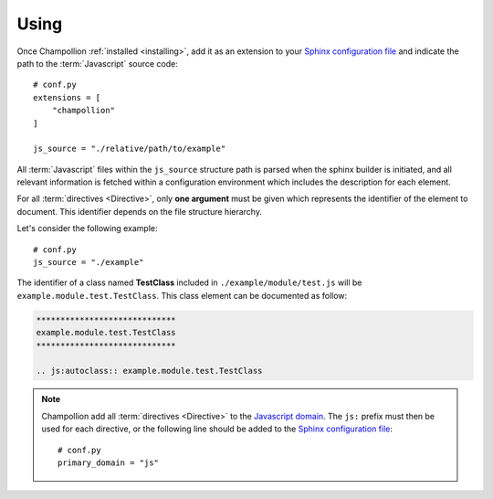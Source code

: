 .. _using:

*****
Using
*****

Once Champollion :ref:`installed <installing>`, add it as an extension to
your `Sphinx configuration file <http://sphinx-doc.org/config.html>`_ and
indicate the path to the :term:`Javascript` source code::

    # conf.py
    extensions = [
        "champollion"
    ]

    js_source = "./relative/path/to/example"


All :term:`Javascript` files within the ``js_source`` structure path is parsed
when the sphinx builder is initiated, and all relevant information is fetched
within a configuration environment which includes the description for each
element.

.. seealso::

    :ref:`documenting_javascript`

.. seealso::

    :ref:`configuration`

For all :term:`directives <Directive>`, only **one argument** must be given
which represents the identifier of the element to document. This identifier
depends on the file structure hierarchy.

Let's consider the following example::

    # conf.py
    js_source = "./example"

The identifier of a class named **TestClass** included in
``./example/module/test.js`` will be ``example.module.test.TestClass``. This
class element can be documented as follow:

.. sourcecode:: rest

    *****************************
    example.module.test.TestClass
    *****************************

    .. js:autoclass:: example.module.test.TestClass

.. note::

    Champollion add all :term:`directives <Directive>` to the
    `Javascript domain <http://www.sphinx-doc.org/en/stable/domains.html#the-javascript-domain>`_.
    The ``js:`` prefix must then be used for each directive, or the following
    line should be added to the `Sphinx configuration file
    <http://sphinx-doc.org/config.html>`_::

        # conf.py
        primary_domain = "js"

.. seealso::

    :ref:`directive`
